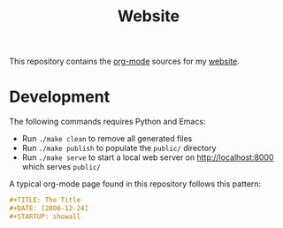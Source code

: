#+TITLE: Website
#+STARTUP: showall

This repository contains the [[https://orgmode.org/][org-mode]] sources for my [[https://florianwinkelbauer.com][website]].

* Development

The following commands requires Python and Emacs:

- Run ~./make clean~ to remove all generated files
- Run ~./make publish~ to populate the ~public/~ directory
- Run ~./make serve~ to start a local web server on [[http://localhost:8000]] which
  serves ~public/~

A typical org-mode page found in this repository follows this pattern:

#+begin_src org
,#+TITLE: The Title
,#+DATE: [2000-12-24]
,#+STARTUP: showall
#+end_src

